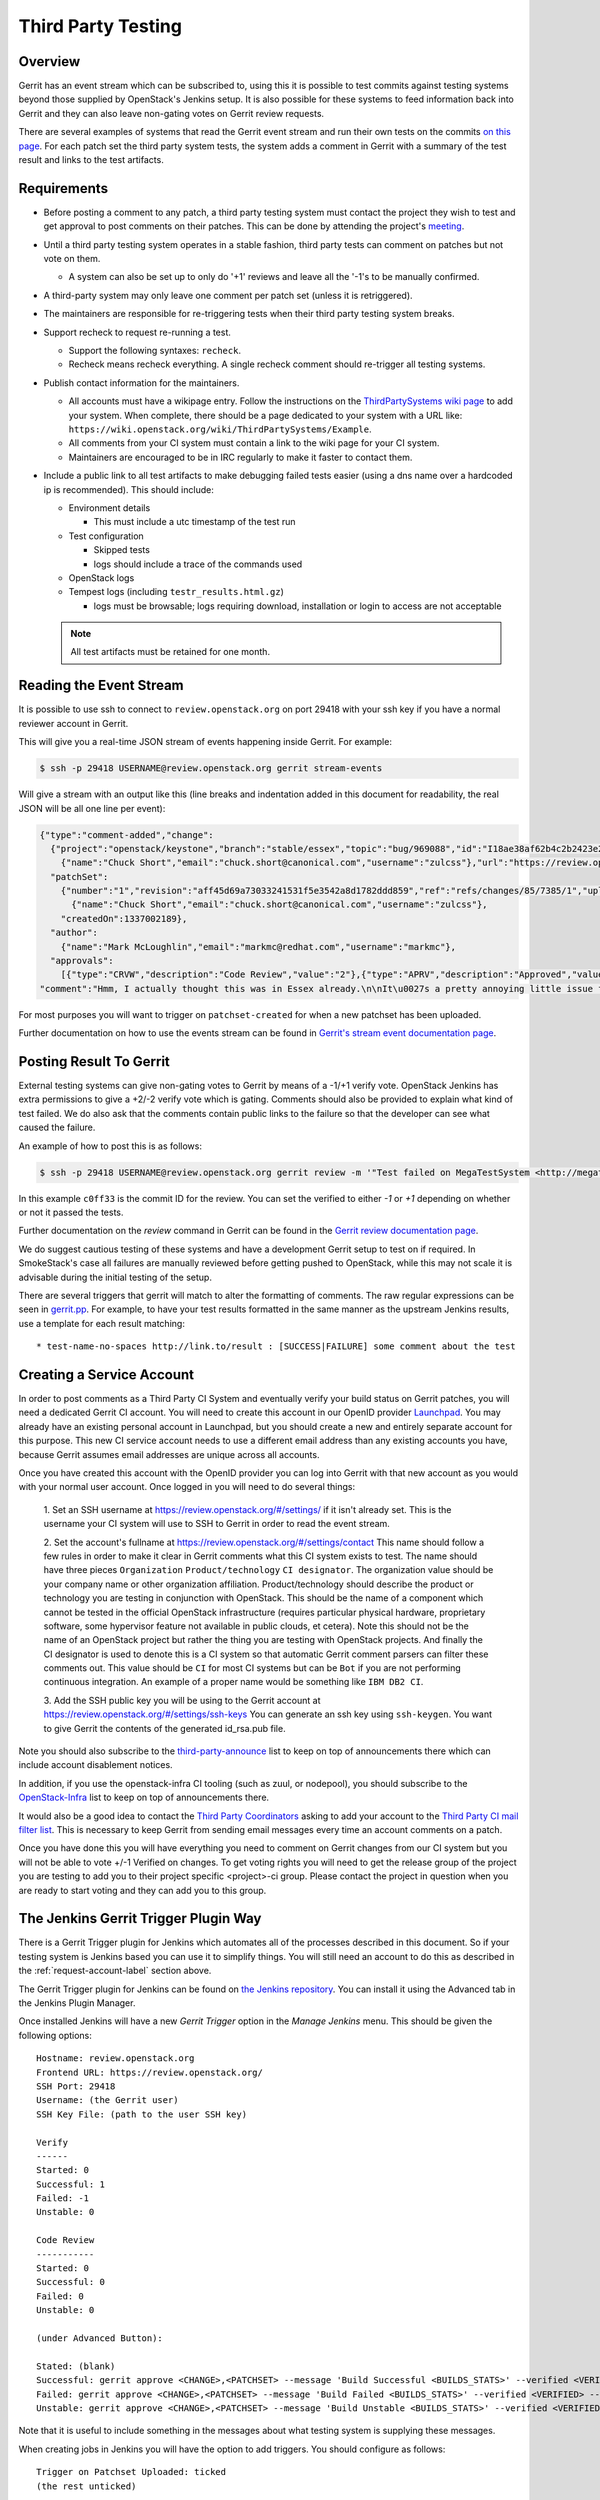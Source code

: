 .. _third-party-testing:

Third Party Testing
===================

Overview
--------

Gerrit has an event stream which can be subscribed to, using this it
is possible to test commits against testing systems beyond those
supplied by OpenStack's Jenkins setup.  It is also possible for these
systems to feed information back into Gerrit and they can also leave
non-gating votes on Gerrit review requests.

There are several examples of systems that read the Gerrit event stream
and run their own tests on the commits
`on this page <https://wiki.openstack.org/wiki/ThirdPartySystems>`_.
For each patch set the third party system tests, the system adds a comment
in Gerrit with a summary of the test result and links to the test artifacts.

Requirements
------------

* Before posting a comment to any patch, a third party testing system must
  contact the project they wish to test and get approval to post comments
  on their patches. This can be done by attending the project's `meeting
  <https://wiki.openstack.org/wiki/Meetings>`_.

* Until a third party testing system operates in a stable fashion, third
  party tests can comment on patches but not vote on them.

  * A system can also be set up to only do '+1' reviews and leave all the
    '-1's to be manually confirmed.

* A third-party system may only leave one comment per patch set
  (unless it is retriggered).

* The maintainers are responsible for re-triggering tests when their third
  party testing system breaks.

* Support recheck to request re-running a test.

  * Support the following syntaxes: ``recheck``.
  * Recheck means recheck everything. A single recheck comment should
    re-trigger all testing systems.

* Publish contact information for the maintainers.

  * All accounts must have a wikipage entry. Follow the instructions on
    the `ThirdPartySystems wiki page
    <https://wiki.openstack.org/wiki/ThirdPartySystems>`_ to add your
    system.  When complete, there should be a page dedicated to your
    system with a URL like:
    ``https://wiki.openstack.org/wiki/ThirdPartySystems/Example``.
  * All comments from your CI system must contain a link to the wiki
    page for your CI system.
  * Maintainers are encouraged to be in IRC regularly to make it
    faster to contact them.

* Include a public link to all test artifacts to make debugging failed tests
  easier (using a dns name over a hardcoded ip is recommended).
  This should include:

  * Environment details

    * This must include a utc timestamp of the test run
  * Test configuration

    * Skipped tests
    * logs should include a trace of the commands used
  * OpenStack logs
  * Tempest logs (including ``testr_results.html.gz``)

    * logs must be browsable; logs requiring download, installation or login
      to access are not acceptable

  .. note:: All test artifacts must be retained for one month.

Reading the Event Stream
------------------------

It is possible to use ssh to connect to ``review.openstack.org`` on port 29418
with your ssh key if you have a normal reviewer account in Gerrit.

This will give you a real-time JSON stream of events happening inside Gerrit.
For example:

.. code-block:: bash

   $ ssh -p 29418 USERNAME@review.openstack.org gerrit stream-events

Will give a stream with an output like this (line breaks and
indentation added in this document for readability, the real JSON will
be all one line per event):

.. code-block:: javascript

   {"type":"comment-added","change":
     {"project":"openstack/keystone","branch":"stable/essex","topic":"bug/969088","id":"I18ae38af62b4c2b2423e20e436611fc30f844ae1","number":"7385","subject":"Make import_nova_auth only create roles which don\u0027t already exist","owner":
       {"name":"Chuck Short","email":"chuck.short@canonical.com","username":"zulcss"},"url":"https://review.openstack.org/7385"},
     "patchSet":
       {"number":"1","revision":"aff45d69a73033241531f5e3542a8d1782ddd859","ref":"refs/changes/85/7385/1","uploader":
         {"name":"Chuck Short","email":"chuck.short@canonical.com","username":"zulcss"},
       "createdOn":1337002189},
     "author":
       {"name":"Mark McLoughlin","email":"markmc@redhat.com","username":"markmc"},
     "approvals":
       [{"type":"CRVW","description":"Code Review","value":"2"},{"type":"APRV","description":"Approved","value":"0"}],
   "comment":"Hmm, I actually thought this was in Essex already.\n\nIt\u0027s a pretty annoying little issue for folks migrating for nova auth. Fix is small and pretty safe. Good choice for backporting"}

For most purposes you will want to trigger on ``patchset-created`` for when a
new patchset has been uploaded.

Further documentation on how to use the events stream can be found in `Gerrit's stream event documentation page <http://gerrit-documentation.googlecode.com/svn/Documentation/2.3/cmd-stream-events.html>`_.

Posting Result To Gerrit
------------------------

External testing systems can give non-gating votes to Gerrit by means
of a -1/+1 verify vote.  OpenStack Jenkins has extra permissions to
give a +2/-2 verify vote which is gating.  Comments should also be
provided to explain what kind of test failed.  We do also ask that the
comments contain public links to the failure so that the developer can
see what caused the failure.

An example of how to post this is as follows:

.. code-block:: bash

   $ ssh -p 29418 USERNAME@review.openstack.org gerrit review -m '"Test failed on MegaTestSystem <http://megatestsystem.org/tests/1234>"' --verified=-1 c0ff33

In this example ``c0ff33`` is the commit ID for the review.  You can
set the verified to either `-1` or `+1` depending on whether or not it
passed the tests.

Further documentation on the `review` command in Gerrit can be found in the `Gerrit review documentation page <http://gerrit-documentation.googlecode.com/svn/Documentation/2.3/cmd-review.html>`_.

We do suggest cautious testing of these systems and have a development Gerrit
setup to test on if required.  In SmokeStack's case all failures are manually
reviewed before getting pushed to OpenStack, while this may not scale it is
advisable during the initial testing of the setup.

There are several triggers that gerrit will match to alter the
formatting of comments.  The raw regular expressions can be seen in
`gerrit.pp <https://git.openstack.org/cgit/openstack-infra/system-config/tree/modules/openstack_project/manifests/gerrit.pp>`_.
For example, to have your test results formatted in the same manner as
the upstream Jenkins results, use a template for each result matching::

  * test-name-no-spaces http://link.to/result : [SUCCESS|FAILURE] some comment about the test

.. _request-account-label:

Creating a Service Account
--------------------------

In order to post comments as a Third Party CI System and eventually verify
your build status on Gerrit patches, you will need a dedicated Gerrit
CI account. You will need to create this account in our OpenID provider
`Launchpad <https://launchpad.net>`_. You may already have an existing
personal account in Launchpad, but you should create a new and entirely
separate account for this purpose. This new CI service account needs to use
a different email address than any existing accounts you have, because
Gerrit assumes email addresses are unique across all accounts.

Once you have created this account with the OpenID provider you can log
into Gerrit with that new account as you would with your normal user
account. Once logged in you will need to do several things:

  1. Set an SSH username at https://review.openstack.org/#/settings/ if
  it isn't already set. This is the username your CI system will use to
  SSH to Gerrit in order to read the event stream.

  2. Set the account's fullname at https://review.openstack.org/#/settings/contact
  This name should follow a few rules in order to make it clear in Gerrit
  comments what this CI system exists to test. The name should have three
  pieces ``Organization`` ``Product/technology`` ``CI designator``. The
  organization value should be your company name or other organization
  affiliation. Product/technology should describe the product or technology
  you are testing in conjunction with OpenStack. This should be the name of
  a component which cannot be tested in the official OpenStack
  infrastructure (requires particular physical hardware, proprietary
  software, some hypervisor feature not available in public clouds,
  et cetera). Note this should not be the name of an OpenStack project but
  rather the thing you are testing with OpenStack projects. And finally
  the CI designator is used to denote this is a CI system so that automatic
  Gerrit comment parsers can filter these comments out. This value should
  be ``CI`` for most CI systems but can be ``Bot`` if you are not
  performing continuous integration. An example of a proper name would be
  something like ``IBM DB2 CI``.

  3. Add the SSH public key you will be using to the Gerrit account at
  https://review.openstack.org/#/settings/ssh-keys You can generate an
  ssh key using ``ssh-keygen``. You want to give Gerrit the contents of
  the generated id_rsa.pub file.

Note you should also subscribe to the `third-party-announce
<http://lists.openstack.org/cgi-bin/mailman/listinfo/third-party-announce>`_
list to keep on top of announcements there which can include account
disablement notices.

In addition, if you use the openstack-infra CI tooling (such as zuul, or
nodepool), you should subscribe to the
`OpenStack-Infra <http://lists.openstack.org/cgi-bin/mailman/listinfo/openstack-infra>`_
list to keep on top of announcements there.

It would also be a good idea to contact the `Third Party Coordinators
<https://review.openstack.org/#/admin/groups/440>`_ asking to add your account
to the `Third Party CI mail filter list
<https://review.openstack.org/#/admin/groups/270>`_. This is necessary to keep
Gerrit from sending email messages every time an account comments on a patch.

Once you have done this you will have everything you need to comment on
Gerrit changes from our CI system but you will not be able to vote +/-1
Verified on changes. To get voting rights you will need to get the release
group of the project you are testing to add you to their project specific
<project>-ci group. Please contact the project in question when you are
ready to start voting and they can add you to this group.

The Jenkins Gerrit Trigger Plugin Way
-------------------------------------

There is a Gerrit Trigger plugin for Jenkins which automates all of the
processes described in this document.  So if your testing system is Jenkins
based you can use it to simplify things.  You will still need an account to do
this as described in the :ref:`request-account-label` section above.

The Gerrit Trigger plugin for Jenkins can be found on `the Jenkins
repository`_.  You can install it using the Advanced tab in the
Jenkins Plugin Manager.

.. _the Jenkins repository: http://repo.jenkins-ci.org/repo/com/sonyericsson/hudson/plugins/gerrit/gerrit-trigger/

Once installed Jenkins will have a new `Gerrit Trigger` option in the `Manage
Jenkins` menu.  This should be given the following options::

  Hostname: review.openstack.org
  Frontend URL: https://review.openstack.org/
  SSH Port: 29418
  Username: (the Gerrit user)
  SSH Key File: (path to the user SSH key)

  Verify
  ------
  Started: 0
  Successful: 1
  Failed: -1
  Unstable: 0

  Code Review
  -----------
  Started: 0
  Successful: 0
  Failed: 0
  Unstable: 0

  (under Advanced Button):

  Stated: (blank)
  Successful: gerrit approve <CHANGE>,<PATCHSET> --message 'Build Successful <BUILDS_STATS>' --verified <VERIFIED> --code-review <CODE_REVIEW>
  Failed: gerrit approve <CHANGE>,<PATCHSET> --message 'Build Failed <BUILDS_STATS>' --verified <VERIFIED> --code-review <CODE_REVIEW>
  Unstable: gerrit approve <CHANGE>,<PATCHSET> --message 'Build Unstable <BUILDS_STATS>' --verified <VERIFIED> --code-review <CODE_REVIEW>

Note that it is useful to include something in the messages about what testing
system is supplying these messages.

When creating jobs in Jenkins you will have the option to add triggers.  You
should configure as follows::

  Trigger on Patchset Uploaded: ticked
  (the rest unticked)

  Type: Plain
  Pattern: openstack/project-name (where project-name is the name of the project)
  Branches:
    Type: Path
    Pattern: **

To format the result's message in a way that works with the current OpenStack
Gerrit GUI parser, configure the ``URL to post`` parameter (under the
``Gerrit Reporting Values`` section) for each job. The correct value for this
paramater is:

  \* $JOB_NAME $BUILD_URL

The two ``$ENV_VAR`` will be replaced dynamically when the ``<BUILDS_STATS>``
parameter will be evaluated.

This job will now automatically trigger when a new patchset is
uploaded and will report the results to Gerrit automatically.

The Zuul Gerrit Trigger Way
---------------------------

`Zuul <http://docs.openstack.org/infra/system-config/zuul.html>`_ is a tool that determines what jobs are run when.
Zuul listens to the Gerrit event stream, and first tries to match each event to one or more pipelines.
Zuul’s pipelines are configured in a single file called layout.yaml.
Here’s a snippet from that file that constructs the ``check`` pipeline taken from this
`Zuul sample layout.yaml file <https://git.openstack.org/cgit/openstack-infra/zuul/tree/etc/layout.yaml-sample>`_

.. code-block:: yaml

    pipelines:
      - name: check
        manager: IndependentPipelineManager
        trigger:
          gerrit:
            - event: patchset-created
        success:
          gerrit:
            verified: 1
        failure:
          gerrit:
            verified: -1
        merge-failure:
          smtp:
            to: third_party_ci@example.com
            from: zuul@example.com
            subject: Upstream change {change} has a merge failure


This pipeline is configured to trigger on any Gerrit event that represents a new
patch set created. The matching event will invoke the configured Jenkins job(s)
(discussed next). If all the Jenkins jobs are successful, Zuul will add a comment
to Gerrit with a ``verified +1`` vote, and if any one fails, with a ``verified -1``.
In case of merge failure Third Party CI should not comment, but check merger-debug.log
and recheck the patch manually if needed.
Email will be sent to notify the owner about the issue.

The sample includes other possible configurations, or you can configure your own by
following the `Zuul layout documentation <http://docs.openstack.org/infra/zuul/zuul.html#layout-yaml>`_

After a Gerrit event matches a pipeline, Zuul will look at the project identified
in that Gerrit event and invoke the Jenkins jobs specified in the ``projects`` section
(for the matching pipeline) using the `Jenkins Gearman Plugin
<https://wiki.jenkins-ci.org/display/JENKINS/Gearman+Plugin>`_.

For example:

.. code-block:: yaml

    projects:
      - name: openstack-dev/ci-sandbox
        check:
          - my-sandbox-check
        test:
          - my-sandbox-test


In this case, any Gerrit event generated from the ``openstack-dev/ci-sandbox`` project, that matched
the ``check`` pipeline would run the ``my-sandbox-check`` job in Jenkins. If the
Gerrit event also matched the ``test`` pipeline, Zuul would also invoke the ``my-sandbox-test``
Jenkins job.

The `layout.yaml <https://git.openstack.org/cgit/openstack-infra/project-config/tree/zuul/layout.yaml>`_
used by OpenStack is a good reference for real world pipeline definitions,
and project-pipeline-job definitions.

The following documentation explains how to setup a 3rd party CI system using this approach.
`OpenStack Third-Party CI <https://git.openstack.org/cgit/openstack-infra/puppet-openstackci/tree/contrib/README.md>`_

Managing Jenkins Jobs
---------------------
When code is pushed to Gerrit, a series of jobs are triggered that run a series
of tests against the proposed code. `Jenkins <http://docs.openstack.org/infra/system-config/jenkins.html>`_
is the server that executes and
manages these jobs. It is a Java application with an extensible architecture
that supports plugins that add functionality to the base server.

Each job in Jenkins is configured separately. Behind the scenes, Jenkins stores
this configuration information in an XML file in its data directory.
You may manually edit a Jenkins job as an administrator in Jenkins. However,
in a testing platform as large as the upstream OpenStack CI system,
doing so manually would be virtually impossible and fraught with errors.
Luckily, there is a helper tool called `Jenkins Job Builder (JJB)
<http://docs.openstack.org/infra/jenkins-job-builder/>`_ that
constructs and manages these XML configuration files after reading a
set of YAML files and job templating rules. These references provide more details:

* `A basic overview of using JJB to define projects, templates, and jobs in yaml
  format is available here. <http://docs.openstack.org/infra/system-config/jjb.html>`_

* `The official documentation to define Jenkins jobs using JJB is here.
  <http://docs.openstack.org/infra/jenkins-job-builder/definition.html>`_

* `The JJB description of all jobs used by OpenStack are defined in this folder.
  <https://git.openstack.org/cgit/openstack-infra/project-config/tree/jenkins/jobs>`_
  (The projects.yaml file is a good starting point)

Testing your CI setup
---------------------

You can use the ``openstack-dev/ci-sandbox`` project to test your external CI
infrastructure with OpenStack's Gerrit. By using the sandbox project you
can test your CI system without affecting regular OpenStack reviews.

Once you confirm your CI system works as you expect, change your
configuration of the gerrit trigger plugin or zuul to subscribe to gerrit
events from your target project.

Permissions on your Third Party System
--------------------------------------

When you create your CI account it will have no special permissions.
This means it can comment on changes but generally not vote +/-1
Verified on any changes. The exception to this is on the
``openstack-dev/ci-sandbox`` project. Any account is able to vote +/-1
Verified on that account and it provides a way to test your CI's voting
abilities before you vote on other projects.

.. _openstack-dev/ci-sandbox: https://git.openstack.org/cgit/openstack-dev/ci-sandbox/

The OpenStack Infrastructure team disables mis-behaving third-party ci
accounts at its discretion. This documentation endeavours to outline specific
circumstances that may lead to an account being disabled. There have been
times when third-party ci systems behave in ways we didn't envision
and therefore were unable to document prior to the event. If your
third-party ci system has been disabled, check the archives of the
`third-party-announce
<http://lists.openstack.org/cgi-bin/mailman/listinfo/third-party-announce>`_
mailing list to which you hopefully are subscribed. The email that notifies
this list that your account has been disabled will include instructions for
getting your system re-enabled. You are also welcome to join us in the
#openstack-infra irc channel on freenode to discuss your situation.

In order to get your Third Pary CI account to have voting permissions on
repos in gerrit in addition to ``openstack-dev/ci-sandbox`` you have a greater
chance of success if you follow these steps:

* Set up your system and test it according to "Testing your CI setup" outlined
  above (this will create a history of activity associated with your account
  which will be evaluated when you apply for voting permissions).

* Post comments, that adhere to the "Requirements" listed above, that
  demonstrate the format for your system communication to the repos
  you want your system to test.

* Once your Third Party Account has a history on gerrit so that others
  can evaluate your format for comments, and the stability of your
  voting pattern (in the sandbox repo):

  * send an email to the openstack-dev mailing list nominating your
    system for voting permissions

      * openstack-dev@lists.openstack.org
      * use tags [Infra][Nova] for the Nova program, please replace
        [Nova] with [Program], where [Program] is the name of the
        program your CI account will test

  * present your account history
  * address any questions and concerns with your system

* If the members of the program you want voting permissions from agree
  your system should be able to vote, the release group for that program
  or project can add you to the <project>-ci group specific to that
  program/project.

FAQ (Frequently Asked Questions)
--------------------------------

* Q: How do you serve the content of compressed logs so they are rendered within
     the browser, rather than presenting a download prompt to the user?

  A: Add the following lines to your web server conf file::

        RewriteEngine On
        RewriteCond   %{HTTP:Accept-Encoding} gzip
        RewriteCond   %{LA-U:REQUEST_FILENAME}.gz -f
        RewriteRule   ^(.+)$ $1.gz [L]
        <FilesMatch ".*\.gz$">
          ForceType text/html
          AddDefaultCharset UTF-8
          AddEncoding x-gzip gz
        </FilesMatch>


Troubleshooting
---------------

To deactivate a failing third party CI you must follow that steps:

1. Mark the account as inactive using gerrit ssh api, with:

   ssh -p 29418 review.openstack.org gerrit set-account --inactive {username}

   Alternatively you can use REST API, sending a DELETE for:

   /a/accounts/{account-id}/active

2. Check if there are active gerrit ssh connections:

   ssh -p 29418 review.openstack.org gerrit show-connections -n | grep {account-id}

   And kill all of them with subsequent:

   ssh -p 29418 review.openstack.org gerrit close-connection {connection-id}

3. You can check if the account is properly marked as inactive using REST API,
   sending a GET for:

   /a/accounts/{account-id}/active

   A 200 return code means the account is active, and 204 means account inactive.

4. If the third party account caused a loop of comments in a change, you can delete
   them with following query:

    delete from change_messages where author_id={account-id} and change_id={change-id};
